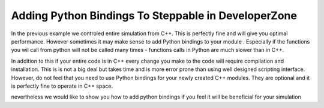 Adding Python Bindings To Steppable in DeveloperZone
======================================================

In the previous example we controled entire simulation from C++. This is perfectly fine and will give you optimal
performance. However sometimes it may make sense to add Python bindings to your module . Especially if the
functions you wil call from python will not be called many times - functions calls in Python are much slower than in C++.

In addition to this if your entire code is in C++ every change you make to the code will require compilation and
installation. This is is not a big deal but takes time and is more error prone than using well designed scripting
interface. However, do not feel that you need to use Python bindings for your newly created C++ modules. They are
optional and it is perfectly fine to operate in C++ space.

nevertheless we would like to show you how to add python bindings if you feel it will be beneficial for your simulation